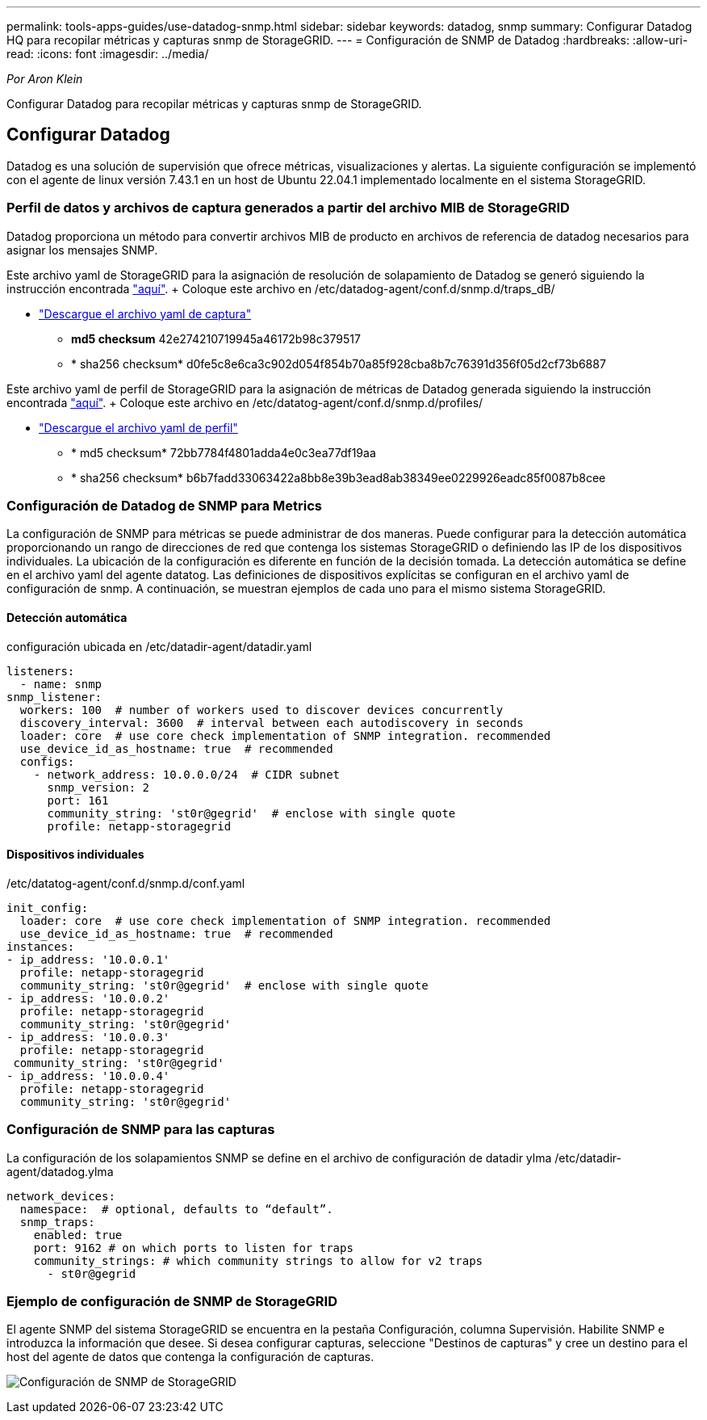 ---
permalink: tools-apps-guides/use-datadog-snmp.html 
sidebar: sidebar 
keywords: datadog, snmp 
summary: Configurar Datadog HQ para recopilar métricas y capturas snmp de StorageGRID. 
---
= Configuración de SNMP de Datadog
:hardbreaks:
:allow-uri-read: 
:icons: font
:imagesdir: ../media/


[role="lead"]
_Por Aron Klein_

Configurar Datadog para recopilar métricas y capturas snmp de StorageGRID.



== Configurar Datadog

Datadog es una solución de supervisión que ofrece métricas, visualizaciones y alertas. La siguiente configuración se implementó con el agente de linux versión 7.43.1 en un host de Ubuntu 22.04.1 implementado localmente en el sistema StorageGRID.



=== Perfil de datos y archivos de captura generados a partir del archivo MIB de StorageGRID

Datadog proporciona un método para convertir archivos MIB de producto en archivos de referencia de datadog necesarios para asignar los mensajes SNMP.

Este archivo yaml de StorageGRID para la asignación de resolución de solapamiento de Datadog se generó siguiendo la instrucción encontrada https://docs.datadoghq.com/network_monitoring/devices/snmp_traps/?tab=yaml["aquí"^]. + Coloque este archivo en /etc/datadog-agent/conf.d/snmp.d/traps_dB/ +

* link:../media/datadog/NETAPP-STORAGEGRID-MIB.yml["Descargue el archivo yaml de captura"] +
+
** *md5 checksum* 42e274210719945a46172b98c379517 +
** * sha256 checksum* d0fe5c8e6ca3c902d054f854b70a85f928cba8b7c76391d356f05d2cf73b6887 +




Este archivo yaml de perfil de StorageGRID para la asignación de métricas de Datadog generada siguiendo la instrucción encontrada https://datadoghq.dev/integrations-core/tutorials/snmp/introduction/["aquí"^]. + Coloque este archivo en /etc/datatog-agent/conf.d/snmp.d/profiles/ +

* link:../media/datadog/netapp-storagegrid.yaml["Descargue el archivo yaml de perfil"] +
+
** * md5 checksum* 72bb7784f4801adda4e0c3ea77df19aa +
** * sha256 checksum* b6b7fadd33063422a8bb8e39b3ead8ab38349ee0229926eadc85f0087b8cee +






=== Configuración de Datadog de SNMP para Metrics

La configuración de SNMP para métricas se puede administrar de dos maneras. Puede configurar para la detección automática proporcionando un rango de direcciones de red que contenga los sistemas StorageGRID o definiendo las IP de los dispositivos individuales. La ubicación de la configuración es diferente en función de la decisión tomada. La detección automática se define en el archivo yaml del agente datatog. Las definiciones de dispositivos explícitas se configuran en el archivo yaml de configuración de snmp. A continuación, se muestran ejemplos de cada uno para el mismo sistema StorageGRID.



==== Detección automática

configuración ubicada en /etc/datadir-agent/datadir.yaml

[source, yaml]
----
listeners:
  - name: snmp
snmp_listener:
  workers: 100  # number of workers used to discover devices concurrently
  discovery_interval: 3600  # interval between each autodiscovery in seconds
  loader: core  # use core check implementation of SNMP integration. recommended
  use_device_id_as_hostname: true  # recommended
  configs:
    - network_address: 10.0.0.0/24  # CIDR subnet
      snmp_version: 2
      port: 161
      community_string: 'st0r@gegrid'  # enclose with single quote
      profile: netapp-storagegrid
----


==== Dispositivos individuales

/etc/datatog-agent/conf.d/snmp.d/conf.yaml

[source, yaml]
----
init_config:
  loader: core  # use core check implementation of SNMP integration. recommended
  use_device_id_as_hostname: true  # recommended
instances:
- ip_address: '10.0.0.1'
  profile: netapp-storagegrid
  community_string: 'st0r@gegrid'  # enclose with single quote
- ip_address: '10.0.0.2'
  profile: netapp-storagegrid
  community_string: 'st0r@gegrid'
- ip_address: '10.0.0.3'
  profile: netapp-storagegrid
 community_string: 'st0r@gegrid'
- ip_address: '10.0.0.4'
  profile: netapp-storagegrid
  community_string: 'st0r@gegrid'
----


=== Configuración de SNMP para las capturas

La configuración de los solapamientos SNMP se define en el archivo de configuración de datadir ylma /etc/datadir-agent/datadog.ylma

[source, yaml]
----
network_devices:
  namespace:  # optional, defaults to “default”.
  snmp_traps:
    enabled: true
    port: 9162 # on which ports to listen for traps
    community_strings: # which community strings to allow for v2 traps
      - st0r@gegrid
----


=== Ejemplo de configuración de SNMP de StorageGRID

El agente SNMP del sistema StorageGRID se encuentra en la pestaña Configuración, columna Supervisión. Habilite SNMP e introduzca la información que desee. Si desea configurar capturas, seleccione "Destinos de capturas" y cree un destino para el host del agente de datos que contenga la configuración de capturas.

image:datadog/sg_snmp_conf.png["Configuración de SNMP de StorageGRID"]
